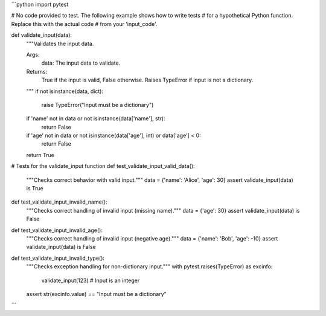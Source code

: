 ```python
import pytest

# No code provided to test.  The following example shows how to write tests
# for a hypothetical Python function.  Replace this with the actual code
# from your 'input_code'.

def validate_input(data):
    """Validates the input data.

    Args:
        data: The input data to validate.

    Returns:
        True if the input is valid, False otherwise.  Raises TypeError if input is not a dictionary.
    """
    if not isinstance(data, dict):
        raise TypeError("Input must be a dictionary")
    if 'name' not in data or not isinstance(data['name'], str):
        return False
    if 'age' not in data or not isinstance(data['age'], int) or data['age'] < 0:
        return False
    return True


# Tests for the validate_input function
def test_validate_input_valid_data():
    """Checks correct behavior with valid input."""
    data = {'name': 'Alice', 'age': 30}
    assert validate_input(data) is True
    

def test_validate_input_invalid_name():
    """Checks correct handling of invalid input (missing name)."""
    data = {'age': 30}
    assert validate_input(data) is False


def test_validate_input_invalid_age():
    """Checks correct handling of invalid input (negative age)."""
    data = {'name': 'Bob', 'age': -10}
    assert validate_input(data) is False

def test_validate_input_invalid_type():
    """Checks exception handling for non-dictionary input."""
    with pytest.raises(TypeError) as excinfo:
        validate_input(123)  # Input is an integer
    assert str(excinfo.value) == "Input must be a dictionary"
```